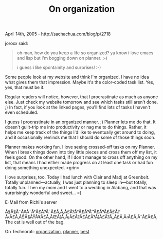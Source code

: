 #+TITLE: On organization

April 14th, 2005 -
[[http://sachachua.com/blog/p/2718][http://sachachua.com/blog/p/2718]]

joroxx said:

#+BEGIN_QUOTE
  oh man, how do you keep a life so organized? ya know i
   love emacs and lisp but i'm bogging down on planner. :-(

  i guess i like spontainity and surprises! :-)
#+END_QUOTE

Some people look at my website and think I'm organized. I have no idea
 what gives them that impression. Maybe it's the color-coded task list.
 Yes, yes, that must be it.

Regular readers will notice, however, that I procrastinate as much as
 anyone else. Just check my website tomorrow and see which tasks still
 aren't done. ;) In fact, if you look at the linked pages, you'll find
 lots of tasks I haven't even scheduled.

I guess I procrastinate in an organized manner. ;) Planner lets me do
 that. It doesn't guilt-trip me into productivity or nag me to do
 things. Rather, it helps me keep track of the things I'd like to
 eventually get around to doing, and it occasionally reminds me that I
 should do some of those things soon.

Planner makes working fun. I love seeing crossed-off tasks on my
 Planner. When I break things down into tiny little pieces and cross
 them off my list, it feels good. On the other hand, if I don't manage
 to cross off anything on my list, that means I had either made
 progress on at least one task or had fun doing something unexpected.
<grin>

I love surprises, too. Today I had lunch with Clair and Madj at
 Greenbelt. Totally unplanned---actually, I was just planning to sleep
 in---but totally, totally fun. Then my mom and I went to a wedding in
 Alabang, and that was surprisingly wonderful and sweet... =)

E-Mail from Richi's server

Ã§Â§Â˜Ã¥Â¯Â†Ã£Â?Â¯Ã£Â‚Â‚Ã£Â?Â†Ã£Â?Â™Ã£Â?Â£Ã£Â?Â‹Ã£Â‚ÂŠÃ§ÂŸÂ¥Ã£Â‚ÂŒÃ¦Â¸Â¡Ã£Â?Â£Ã£Â?Â¦Ã£Â?Â„Ã£Â‚Â‹Ã£Â‚ÂˆÃ£Â€Â‚
The cat is well out of the bag.

On Technorati:
[[http://www.technorati.com/tag/organization][organization]],
[[http://www.technorati.com/tag/planner][planner]],
[[http://www.technorati.com/tag/best][best]]
